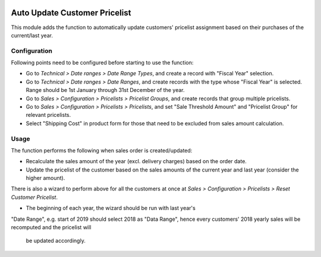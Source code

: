.. image:: https://img.shields.io/badge/licence-LGPL--3-blue.svg
   :target: http://www.gnu.org/licenses/lgpl-3.0-standalone.html
   :alt: License: LGPL-3

==============================
Auto Update Customer Pricelist
==============================

This module adds the function to automatically update customers' pricelist
assignment based on their purchases of the current/last year.

Configuration
=============

Following points need to be configured before starting to use the function:

* Go to *Technical > Date ranges > Date Range Types*, and create a record with 
  "Fiscal Year" selection.
* Go to *Technical > Date ranges > Date Ranges*, and create records with the
  type whose "Fiscal Year" is selected.  Range should be 1st January through
  31st December of the year.
* Go to *Sales > Configuration > Pricelists > Pricelist Groups*, and create
  records that group multiple pricelists.
* Go to *Sales > Configuration > Pricelists > Pricelists*, and set "Sale
  Threshold Amount" and "Pricelist Group" for relevant pricelists.
* Select "Shipping Cost" in product form for those that need to be excluded
  from sales amount calculation.

Usage
=====

The function performs the following when sales order is created/updated:

* Recalculate the sales amount of the year (excl. delivery charges) based on
  the order date.
* Update the pricelist of the customer based on the sales amounts of the
  current year and last year (consider the higher amount).

There is also a wizard to perform above for all the customers at once at
*Sales > Configuration > Pricelists > Reset Customer Pricelist*.

* The beginning of each year, the wizard should be run with last year's
"Date Range", e.g. start of 2019 should select 2018 as "Data Range", hence
every customers' 2018 yearly sales will be recomputed and the pricelist will
 be updated accordingly.
